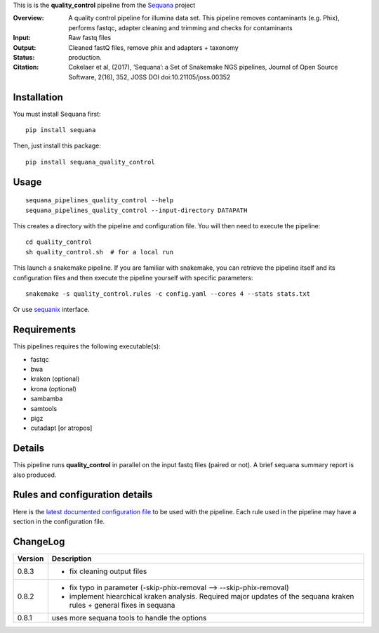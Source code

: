 This is is the **quality_control** pipeline from the `Sequana <https://sequana.readthedocs.org>`_ project

:Overview: A quality control pipeline for illumina data set. This pipeline removes contaminants (e.g. Phix), performs fastqc, adapter cleaning and trimming and checks for contaminants
:Input: Raw fastq files
:Output: Cleaned fastQ files, remove phix and adapters + taxonomy
:Status: production.
:Citation: Cokelaer et al, (2017), ‘Sequana’: a Set of Snakemake NGS pipelines, Journal of Open Source Software, 2(16), 352, JOSS DOI doi:10.21105/joss.00352


Installation
~~~~~~~~~~~~

You must install Sequana first::

    pip install sequana

Then, just install this package::

    pip install sequana_quality_control


Usage
~~~~~

::

    sequana_pipelines_quality_control --help
    sequana_pipelines_quality_control --input-directory DATAPATH 

This creates a directory with the pipeline and configuration file. You will then need 
to execute the pipeline::

    cd quality_control
    sh quality_control.sh  # for a local run

This launch a snakemake pipeline. If you are familiar with snakemake, you can 
retrieve the pipeline itself and its configuration files and then execute the pipeline yourself with specific parameters::

    snakemake -s quality_control.rules -c config.yaml --cores 4 --stats stats.txt

Or use `sequanix <https://sequana.readthedocs.io/en/master/sequanix.html>`_ interface.

Requirements
~~~~~~~~~~~~

This pipelines requires the following executable(s):

- fastqc
- bwa
- kraken (optional)
- krona (optional)
- sambamba
- samtools
- pigz
- cutadapt [or atropos]

.. image:: https://raw.githubusercontent.com/sequana/sequana_quality_control/master/sequana_pipelines/quality_control/dag.png


Details
~~~~~~~

This pipeline runs **quality_control** in parallel on the input fastq files (paired or not). 
A brief sequana summary report is also produced.


Rules and configuration details
~~~~~~~~~~~~~~~~~~~~~~~~~~~~~~~

Here is the `latest documented configuration file <https://raw.githubusercontent.com/sequana/sequana_quality_control/master/sequana_pipelines/quality_control/config.yaml>`_
to be used with the pipeline. Each rule used in the pipeline may have a section in the configuration file. 

ChangeLog
~~~~~~~~~


========= ====================================================================
Version   Description
========= ====================================================================
0.8.3     * fix cleaning output files
0.8.2     * fix typo in parameter (-skip-phix-removal --> --skip-phix-removal)
          * implement hiearchical kraken analysis. Required major updates of
            the sequana kraken rules + general fixes in sequana
0.8.1     uses more sequana tools to handle the options
========= ====================================================================
